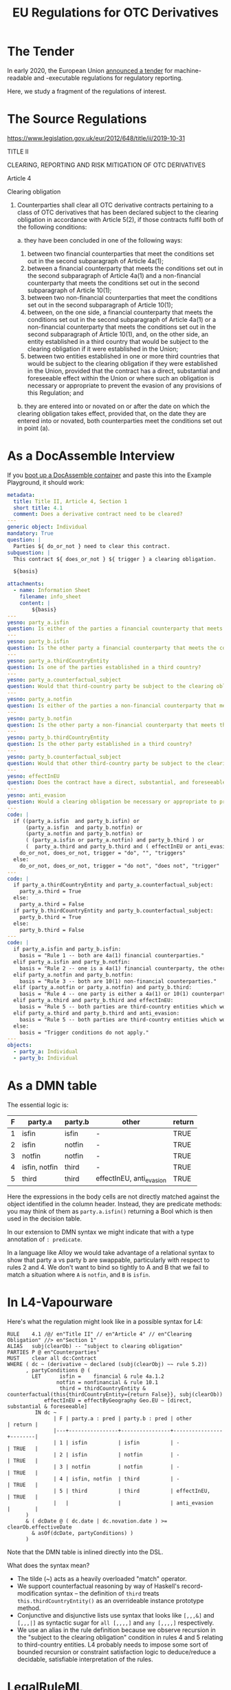 #+TITLE: EU Regulations for OTC Derivatives

* The Tender

In early 2020, the European Union [[https://etendering.ted.europa.eu/cft/cft-display.html?cftId=6051][announced a tender]] for machine-readable and -executable regulations for regulatory reporting.

Here, we study a fragment of the regulations of interest.

* The Source Regulations

https://www.legislation.gov.uk/eur/2012/648/title/ii/2019-10-31

TITLE II

CLEARING, REPORTING AND RISK MITIGATION OF OTC DERIVATIVES

Article 4

Clearing obligation

1. Counterparties shall clear all OTC derivative contracts pertaining to a class of OTC derivatives that has been declared subject to the clearing obligation in accordance with Article 5(2), if those contracts fulfil both of the following conditions:

   a. they have been concluded in one of the following ways:

      1. between two financial counterparties that meet the conditions set out in the second subparagraph of Article 4a(1);
      2. between a financial counterparty that meets the conditions set out in the second subparagraph of Article 4a(1) and a non-financial counterparty that meets the conditions set out in the second subparagraph of Article 10(1);
      3. between two non-financial counterparties that meet the conditions set out in the second subparagraph of Article 10(1);
      4. between, on the one side, a financial counterparty that meets the conditions set out in the second subparagraph of Article 4a(1) or a non-financial counterparty that meets the conditions set out in the second subparagraph of Article 10(1), and, on the other side, an entity established in a third country that would be subject to the clearing obligation if it were established in the Union;
      5. between two entities established in one or more third countries that would be subject to the clearing obligation if they were established in the Union, provided that the contract has a direct, substantial and foreseeable effect within the Union or where such an obligation is necessary or appropriate to prevent the evasion of any provisions of this Regulation; and

   b. they are entered into or novated on or after the date on which the clearing obligation takes effect, provided that, on the date they are entered into or novated, both counterparties meet the conditions set out in point (a).

* As a DocAssemble Interview

If you [[https://docassemble.org/docs/docker.html][boot up a DocAssemble container]] and paste this into the Example Playground, it should work:

#+begin_src yaml
metadata:
  title: Title II, Article 4, Section 1
  short title: 4.1
  comment: Does a derivative contract need to be cleared?
---
generic object: Individual
mandatory: True
question: |
  Parties ${ do_or_not } need to clear this contract.
subquestion: |
  This contract ${ does_or_not } ${ trigger } a clearing obligation.

  ${basis}

attachments:
  - name: Information Sheet
    filename: info_sheet
    content: |
        ${basis}
---
yesno: party_a.isfin
question: Is either of the parties a financial counterparty that meets the conditions set out in the second subparagraph of Article 4a(1)?
---
yesno: party_b.isfin
question: Is the other party a financial counterparty that meets the conditions set out in the second subparagraph of Article 4a(1)?
---
yesno: party_a.thirdCountryEntity
question: Is one of the parties established in a third country?
---
yesno: party_a.counterfactual_subject
question: Would that third-country party be subject to the clearing obligation if it were established in the Union?
---
yesno: party_a.notfin
question: Is either of the parties a non-financial counterparty that meets the conditions set out in the second subparagraph of Article 10(1)?
---
yesno: party_b.notfin
question: Is the other party a non-financial counterparty that meets the conditions set out in the second subparagraph of Article 10(1)?
---
yesno: party_b.thirdCountryEntity
question: Is the other party established in a third country?
---
yesno: party_b.counterfactual_subject
question: Would that other third-country party be subject to the clearing obligation if it were established in the Union?
---
yesno: effectInEU
question: Does the contract have a direct, substantial, and foreseeable effect within the Union?
---
yesno: anti_evasion
question: Would a clearing obligation be necessary or appropriate to prevent the evasion of any provisions of this Regulation?
---
code: |
  if ((party_a.isfin  and party_b.isfin) or
      (party_a.isfin  and party_b.notfin) or
      (party_a.notfin and party_b.notfin) or
      ( (party_a.isfin or party_a.notfin) and party_b.third ) or
      (  party_a.third and party_b.third and ( effectInEU or anti_evasion ) )):
    do_or_not, does_or_not, trigger = "do", "", "triggers"
  else:
    do_or_not, does_or_not, trigger = "do not", "does not", "trigger"
---
code: |
  if party_a.thirdCountryEntity and party_a.counterfactual_subject:
    party_a.third = True
  else:
    party_a.third = False
  if party_b.thirdCountryEntity and party_b.counterfactual_subject:
    party_b.third = True
  else:
    party_b.third = False
---
code: |
  if party_a.isfin and party_b.isfin:
    basis = "Rule 1 -- both are 4a(1) financial counterparties."
  elif party_a.isfin and party_b.notfin:
    basis = "Rule 2 -- one is a 4a(1) financial counterparty, the other is a 10(1) non-financial counterparty."
  elif party_a.notfin and party_b.notfin:
    basis = "Rule 3 -- both are 10(1) non-financial counterparties."
  elif (party_a.notfin or party_a.notfin) and party_b.third:
    basis = "Rule 4 -- one party is either a 4a(1) or 10(1) counterparty, and the other is a third-country entity which would be, if it were in the Union."
  elif party_a.third and party_b.third and effectInEU:
    basis = "Rule 5 -- both parties are third-country entities which would be subject to the clearing obligation if they were in the Union, and the contract has a direct, substantial, and foreseeable effect within the Union."
  elif party_a.third and party_b.third and anti_evasion:
    basis = "Rule 5 -- both parties are third-country entities which would be subject to the clearing obligation if they were in the Union, and such an obligation is necessary or appropriate to prevent the evasion of any provisions of this Regulation."
  else:
    basis = "Trigger conditions do not apply."
---
objects:
  - party_a: Individual
  - party_b: Individual
#+end_src

* As a DMN table

The essential logic is:

#+NAME: 41a conditions
| F | party.a       | party.b | other                    | return |
|---+---------------+---------+--------------------------+--------|
| 1 | isfin         | isfin   | -                        | TRUE   |
| 2 | isfin         | notfin  | -                        | TRUE   |
| 3 | notfin        | notfin  | -                        | TRUE   |
| 4 | isfin, notfin | third   | -                        | TRUE   |
| 5 | third         | third   | effectInEU, anti_evasion | TRUE   |

Here the expressions in the body cells are not directly matched against the object identified in the column header. Instead, they are predicate methods: you may think of them as ~party.a.isfin()~ returning a Bool which is then used in the decision table.

In our extension to DMN syntax we might indicate that with a type annotation of ~: predicate~.

In a language like Alloy we would take advantage of a relational syntax to show that party a vs party b are swappable, particularly with respect to rules 2 and 4. We don't want to bind so tightly to A and B that we fail to match a situation where ~A~ is ~notfin~, and ~B~ is ~isfin~.

* In L4-Vapourware

Here's what the regulation might look like in a possible syntax for L4:

#+begin_src text
  RULE    4.1 /@/ en"Title II" // en"Article 4" // en"Clearing Obligation" //> en"Section 1"
  ALIAS   subj(clearOb) -- "subject to clearing obligation"
  PARTIES P @ en"Counterparties"
  MUST    clear all dc:Contract
  WHERE ( dc ~ (derivative ~ declared (subj(clearObj) ~~ rule 5.2))
        , partyConditions @ (
          LET      isfin =    financial & rule 4a.1.2
                  notfin = nonfinancial & rule 10.1
                   third = thirdCountryEntity & counterfactual(this{thirdCountryEntity={return False}}, subj(clearOb))
              effectInEU = effectByGeography Geo.EU ~ [direct, substantial & foreseeable]
           IN dc ~
                 | F | party.a : pred | party.b : pred | other          | return |
                 |---+----------------+----------------+----------------+--------|
                 | 1 | isfin          | isfin          | -              | TRUE   |
                 | 2 | isfin          | notfin         | -              | TRUE   |
                 | 3 | notfin         | notfin         | -              | TRUE   |
                 | 4 | isfin, notfin  | third          | -              | TRUE   |
                 | 5 | third          | third          | effectInEU,    | TRUE   |
                 |   |                |                | anti_evasion   |        |
        )
        & ( dcDate @ ( dc.date | dc.novation.date ) >= clearOb.effectiveDate
          & asOf(dcDate, partyConditions) )
        )
#+end_src

Note that the DMN table is inlined directly into the DSL.

What does the syntax mean?
- The tilde (~) acts as a heavily overloaded "match" operator.
- We support counterfactual reasoning by way of Haskell's record-modification syntax -- the definition of ~third~ treats ~this.thirdCountryEntity()~ as an overrideable instance prototype method.
- Conjunctive and disjunctive lists use syntax that looks like ~[,,,&]~ and ~[,,,|]~ as syntactic sugar for ~all [,,,,]~ and ~any [,,,,]~ respectively.
- We use an alias in the rule definition because we observe recursion in the "subject to the clearing obligation" condition in rules 4 and 5 relating to third-country entities. L4 probably needs to impose some sort of bounded recursion or constraint satisfaction logic to deduce/reduce a decidable, satisfiable interpretation of the rules.

* LegalRuleML

LegalRuleML offers a way to link back to the source regulations:

#+begin_src xml
<lrml:LegalReferences
 xmlns:appex="http://docs.oasis-open.org/legalruleml/examples/compactified/"
 refType="http://example.legalruleml.org/lrml#LegalSource">
  <lrml:LegalReference refersTo=".11"
   refID="ECLI:EU:C:2012:648"
   refIDSystemName="Regulation (EU) No 648/2012 of the European Parliament and of the Council of 4 July 2012 on OTC derivatives, central counterparties and trade repositories (Text with EEA relevance)"
   refIDSystemSource="http://www.legislation.gov.uk/eur/2012/648/title/ii/2019-10-31"/>
</lrml:LegalReferences>
#+end_src

We'll talk about expressing the semantics of the rules in LegalRuleML separately.

* The Underlying Ontology, or Types

In some monstrous hybrid of Typescript and Haskell we might express the class structure this way:

#+begin_src typescript
  type CountryCode = string;

  const euCountries = { "2020": "BE EL LT PT BG ES LU RO CZ FR HU SI DK HR MT SK DE IT NL FI EE CY AT SE IE LV PL".split(" ") }

  class Party {
    Country       : CountryCode;
    IsFin         : boolean;
    NotFin        : boolean;
    Rule_4a_1_2   : boolean;
    Rule_10_1     : boolean;
    thirdCountryEntity(countries) : boolean { return not countries.includes(this.country) }
  }

  interface EffectType { direct      : boolean;
                         substantial : boolean;
                         foreseeable : boolean; }

  class Contract {
    p=party=parties: Party[];
    effectByGeography : region -> EffectType;
  }
#+end_src

There are other ways to formalize this; can a party be said to be subject to a clearing obligation -- /independent of its counterparty or contract/? In this case, yes; knowing its ~IsFin~ or ~NotFin~ status is sufficient to deliver a ~True~. And that way we know the recursive definition in rules 4 and 5 are safe.

But it leads one to ask: What is the type of a clearing obligation? Does it attach to a party? Or to a contract?

* Natural Language Generation

A challenge for our NLG team: develop GF-based code that reads the DMN table and outputs the original regulations. Along the way, evolve the ontology so that it contains all the information needed to build the relevant GF grammar.

